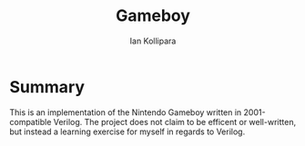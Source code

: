 #+TITLE: Gameboy
#+AUTHOR: Ian Kollipara
#+EMAIL: ian.kollipara@gmail.com

* Summary
This is an implementation of the Nintendo Gameboy written in 2001-compatible Verilog. The project does not claim to be efficent or well-written, but instead a learning exercise for myself in regards to Verilog.

